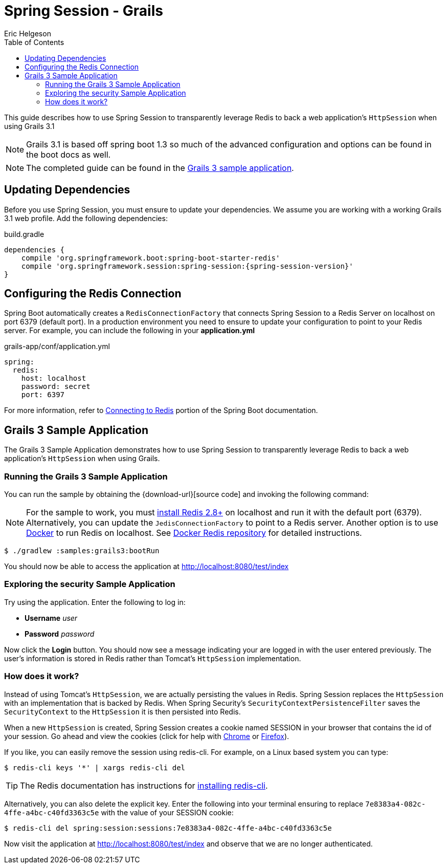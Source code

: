 = Spring Session - Grails
Eric Helgeson
:toc:

This guide describes how to use Spring Session to transparently leverage Redis to back a web application's `HttpSession` when using Grails 3.1

NOTE: Grails 3.1 is based off spring boot 1.3 so much of the advanced configuration and options can be found in the boot docs as well.

NOTE: The completed guide can be found in the <<grails3-sample, Grails 3 sample application>>.

== Updating Dependencies
Before you use Spring Session, you must ensure to update your dependencies.
We assume you are working with a working Grails 3.1 web profile.
Add the following dependencies:

.build.gradle
[source,groovy]
[subs="verbatim,attributes"]
----
dependencies {
    compile 'org.springframework.boot:spring-boot-starter-redis'
    compile 'org.springframework.session:spring-session:{spring-session-version}'
}
----

ifeval::["{version-snapshot}" == "true"]
Since We are using a SNAPSHOT version, we need to ensure to add the Spring Snapshot Maven Repository.
Ensure you have the following in your pom.xml:

.build.gradle
[source,groovy]
----
repositories {
    maven {
        url 'https://repo.spring.io/libs-snapshot'
    }
}
----
endif::[]

ifeval::["{version-milestone}" == "true"]
Since We are using a Milestone version, we need to ensure to add the Spring Milestone Maven Repository.
Ensure you have the following in your pom.xml:

.build.gradle
[source,groovy]
----
repositories {
    maven {
        url 'https://repo.spring.io/libs-milestone'
    }
}
----
endif::[]

[[grails3-redis-configuration]]
== Configuring the Redis Connection

Spring Boot automatically creates a `RedisConnectionFactory` that connects Spring Session to a Redis Server on localhost on port 6379 (default port).
In a production environment you need to ensure to update your configuration to point to your Redis server.
For example, you can include the following in your *application.yml*

.grails-app/conf/application.yml
[source,yml]
----
spring:
  redis:
    host: localhost
    password: secret
    port: 6397
----

For more information, refer to http://docs.spring.io/spring-boot/docs/current/reference/htmlsingle/#boot-features-connecting-to-redis[Connecting to Redis] portion of the Spring Boot documentation.

[[grails3-sample]]
== Grails 3 Sample Application

The Grails 3 Sample Application demonstrates how to use Spring Session to transparently leverage Redis to back a web application's `HttpSession` when using Grails.

[[grails3-running]]
=== Running the Grails 3 Sample Application

You can run the sample by obtaining the {download-url}[source code] and invoking the following command:

[NOTE]
====
For the sample to work, you must http://redis.io/download[install Redis 2.8+] on localhost and run it with the default port (6379).
Alternatively, you can update the `JedisConnectionFactory` to point to a Redis server.
Another option is to use https://www.docker.com/[Docker] to run Redis on localhost. See https://hub.docker.com/_/redis/[Docker Redis repository] for detailed instructions.
====

----
$ ./gradlew :samples:grails3:bootRun
----

You should now be able to access the application at http://localhost:8080/test/index

[[grails3-explore]]
=== Exploring the security Sample Application

Try using the application. Enter the following to log in:

* **Username** _user_
* **Password** _password_

Now click the **Login** button.
You should now see a message indicating your are logged in with the user entered previously.
The user's information is stored in Redis rather than Tomcat's `HttpSession` implementation.

[[grails3-how]]
=== How does it work?

Instead of using Tomcat's `HttpSession`, we are actually persisting the values in Redis.
Spring Session replaces the `HttpSession` with an implementation that is backed by Redis.
When Spring Security's `SecurityContextPersistenceFilter` saves the `SecurityContext` to the `HttpSession` it is then persisted into Redis.

When a new `HttpSession` is created, Spring Session creates a cookie named SESSION in your browser that contains the id of your session.
Go ahead and view the cookies (click for help with https://developer.chrome.com/devtools/docs/resources#cookies[Chrome] or https://getfirebug.com/wiki/index.php/Cookies_Panel#Cookies_List[Firefox]).

If you like, you can easily remove the session using redis-cli. For example, on a Linux based system you can type:

	$ redis-cli keys '*' | xargs redis-cli del

TIP: The Redis documentation has instructions for http://redis.io/topics/quickstart[installing redis-cli].

Alternatively, you can also delete the explicit key. Enter the following into your terminal ensuring to replace `7e8383a4-082c-4ffe-a4bc-c40fd3363c5e` with the value of your SESSION cookie:

	$ redis-cli del spring:session:sessions:7e8383a4-082c-4ffe-a4bc-c40fd3363c5e

Now visit the application at http://localhost:8080/test/index and observe that we are no longer authenticated.
